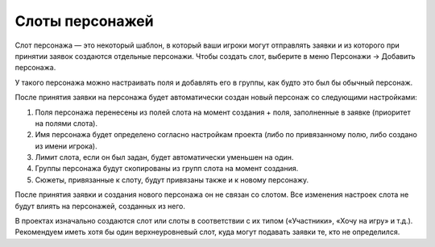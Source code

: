 Слоты персонажей
============

Слот персонажа — это некоторый шаблон, в который ваши игроки могут отправлять заявки и из которого при принятии заявок создаются отдельные персонажи.
Чтобы создать слот, выберите в меню Персонажи → Добавить персонажа.

У такого персонажа можно настраивать поля и добавлять его в группы, как будто это был бы обычный персонаж.

После принятия заявки на персонажа будет автоматически создан новый персонаж со следующими настройками:

1. Поля персонажа перенесены из полей слота на момент создания + поля, заполненные в заявке (приоритет на полями слота).
2. Имя персонажа будет определено согласно настройкам проекта (либо по привязанному полю, либо создано из имени игрока).
3. Лимит слота, если он был задан, будет автоматически уменьшен на один.
4. Группы персонажа будут скопированы из групп слота на момент создания.
5. Сюжеты, привязанные к слоту, будут привязаны также и к новому персонажу.

После принятия заявки и создания нового персонажа он не связан со слотом. Все изменения настроек слота не будут влиять на персонажей, созданных из него. 

В проектах изначально создаются слот или слоты в соответствии с их типом («Участники», «Хочу на игру» и т.д.). Рекомендуем иметь хотя бы один верхнеуровневый слот, куда могут подавать заявки те, кто не определился.
